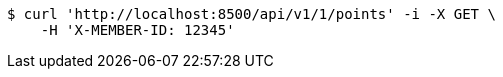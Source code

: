 [source,bash]
----
$ curl 'http://localhost:8500/api/v1/1/points' -i -X GET \
    -H 'X-MEMBER-ID: 12345'
----